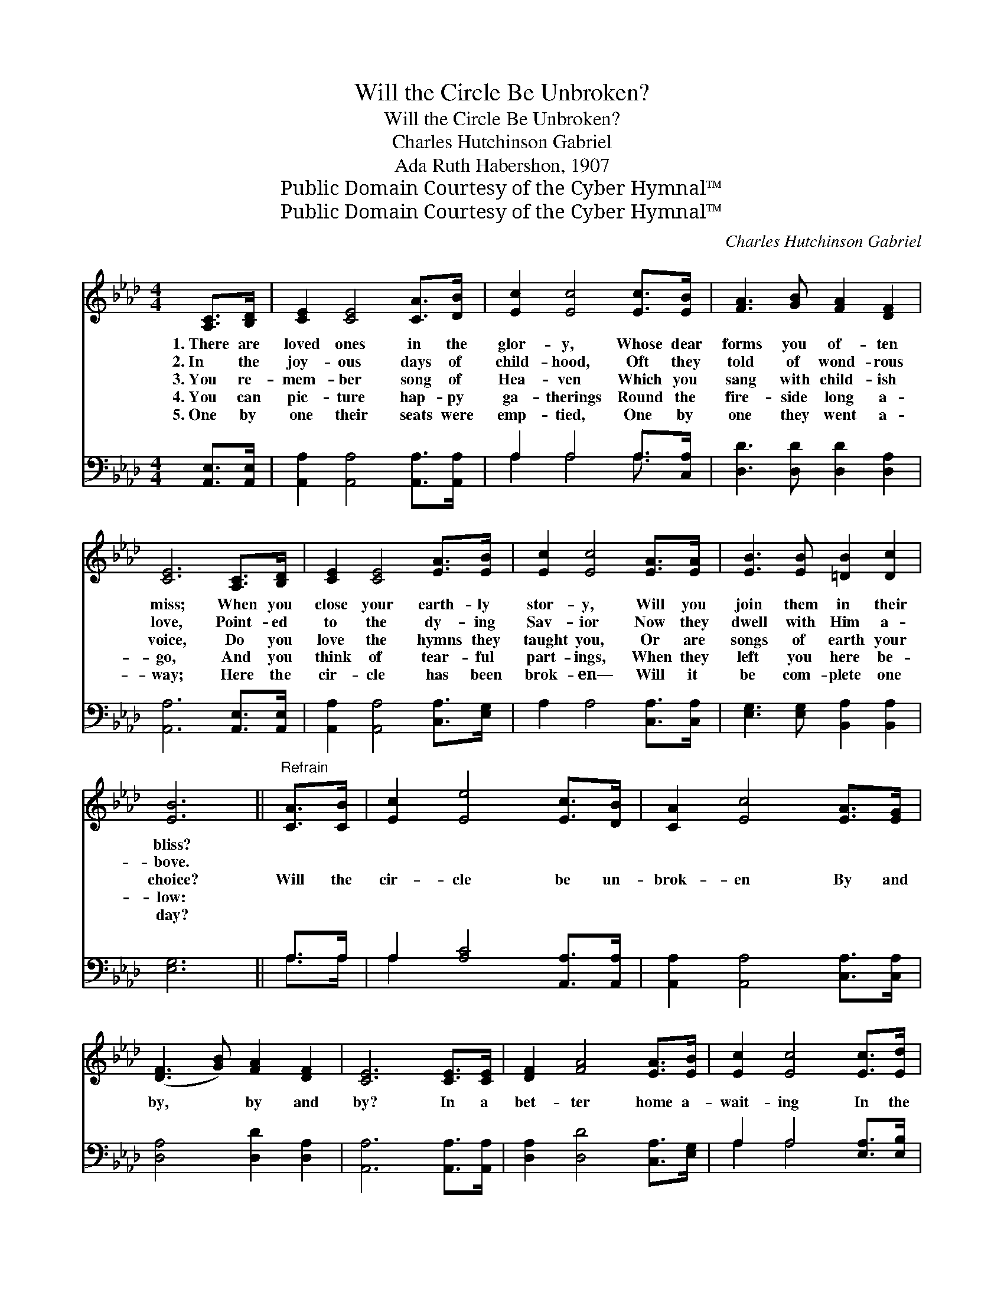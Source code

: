 X:1
T:Will the Circle Be Unbroken?
T:Will the Circle Be Unbroken?
T:Charles Hutchinson Gabriel
T:Ada Ruth Habershon, 1907
T:Public Domain Courtesy of the Cyber Hymnal™
T:Public Domain Courtesy of the Cyber Hymnal™
C:Charles Hutchinson Gabriel
Z:Public Domain
Z:Courtesy of the Cyber Hymnal™
%%score 1 ( 2 3 )
L:1/8
M:4/4
K:Ab
V:1 treble 
V:2 bass 
V:3 bass 
V:1
 [A,C]>[B,D] | [CE]2 [CE]4 [CA]>[DB] | [Ec]2 [Ec]4 [Ec]>[EB] | [FA]3 [GB] [FA]2 [DF]2 | %4
w: 1.~There are|loved ones in the|glor- y, Whose dear|forms you of- ten|
w: 2.~In the|joy- ous days of|child- hood, Oft they|told of wond- rous|
w: 3.~You re-|mem- ber song of|Hea- ven Which you|sang with child- ish|
w: 4.~You can|pic- ture hap- py|ga- therings Round the|fire- side long a-|
w: 5.~One by|one their seats were|emp- tied, One by|one they went a-|
 [CE]6 [A,C]>[B,D] | [CE]2 [CE]4 [EA]>[EB] | [Ec]2 [Ec]4 [EA]>[EA] | [EB]3 [EB] [=DB]2 [Dc]2 | %8
w: miss; When you|close your earth- ly|stor- y, Will you|join them in their|
w: love, Point- ed|to the dy- ing|Sav- ior Now they|dwell with Him a-|
w: voice, Do you|love the hymns they|taught you, Or are|songs of earth your|
w: go, And you|think of tear- ful|part- ings, When they|left you here be-|
w: way; Here the|cir- cle has been|brok- en— Will it|be com- plete one|
 [EB]6 ||"^Refrain" [CA]>[CB] | [Ec]2 [Ee]4 [Ec]>[DB] | [CA]2 [Ec]4 [EA]>[EG] | %12
w: bliss?||||
w: bove.||||
w: choice?|Will the|cir- cle be un-|brok- en By and|
w: low:||||
w: day?||||
 ([DF]3 [GB]) [FA]2 [DF]2 | [CE]6 [CE]>[CE] | [DF]2 [FA]4 [EA]>[EB] | [Ec]2 [Ec]4 [Ec]>[Ed] | %16
w: ||||
w: ||||
w: by, * by and|by? In a|bet- ter home a-|wait- ing In the|
w: ||||
w: ||||
 [Ee]6 [Ec]>[EB] | [CA]6 |] %18
w: ||
w: ||
w: sky, in the|sky?|
w: ||
w: ||
V:2
 [A,,E,]>[A,,E,] | [A,,A,]2 [A,,A,]4 [A,,A,]>[A,,A,] | A,2 A,4 A,>[C,A,] | %3
 [D,D]3 [D,D] [D,D]2 [D,A,]2 | [A,,A,]6 [A,,E,]>[A,,E,] | [A,,A,]2 [A,,A,]4 [C,A,]>[E,G,] | %6
 A,2 A,4 [C,A,]>[C,A,] | [E,G,]3 [E,G,] [B,,A,]2 [B,,A,]2 | [E,G,]6 || A,>A, | %10
 A,2 [A,C]4 [A,,A,]>[A,,A,] | [A,,A,]2 [A,,A,]4 [C,A,]>[C,A,] | [D,A,]4 [D,D]2 [D,A,]2 | %13
 [A,,A,]6 [A,,A,]>[A,,A,] | [D,A,]2 [D,D]4 [C,A,]>[E,G,] | A,2 A,4 [E,A,]>[E,B,] | %16
 [E,C]6 [E,A,]>E, | [A,,E,]6 |] %18
V:3
 x2 | x8 | A,2 A,4 A,3/2 x/ | x8 | x8 | x8 | x8 | x8 | x6 || A,>A, | A,2 x6 | x8 | x8 | x8 | x8 | %15
 A,2 A,4 x2 | x15/2 E,/ | x6 |] %18

